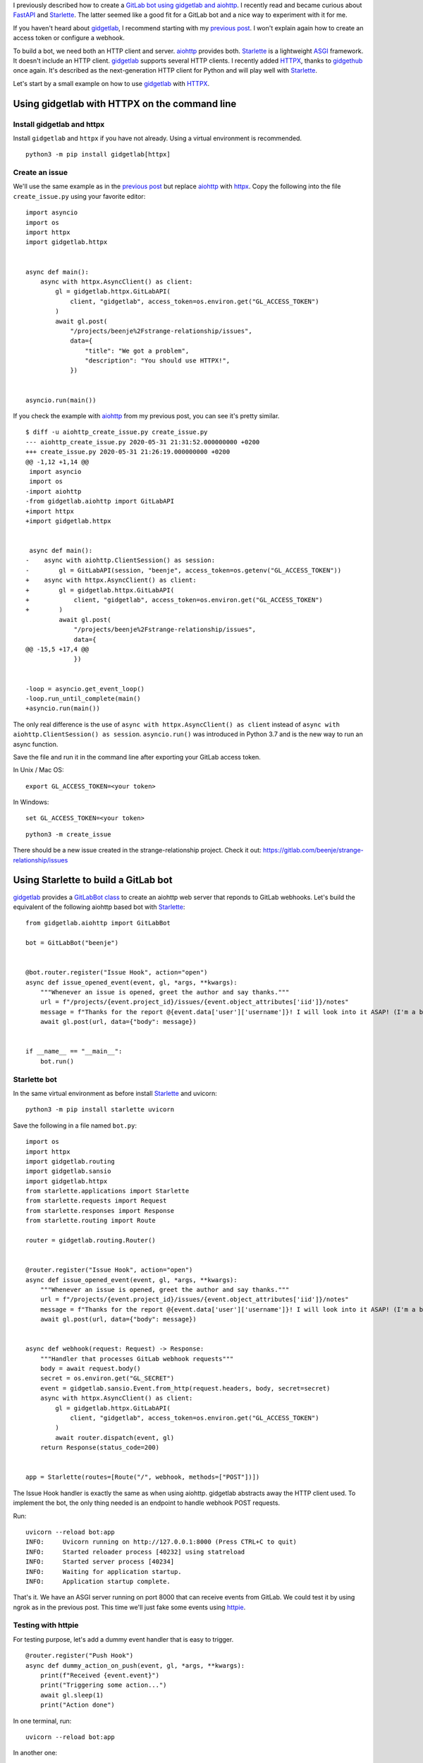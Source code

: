 .. title: Building a GitLab bot using gidgetlab, Starlette and HTTPX
.. slug: building-a-gitlab-bot-using-gidgetlab-starlette-and-httpx
.. date: 2020-05-31 21:51:53 UTC+02:00
.. tags: python,gitlab,gidgetlab,starlette,httpx,asyncio,bot,httpie
.. category: python
.. link:
.. description:
.. type: text


I previously described how to create a `GitLab bot using gidgetlab and aiohttp
</posts/building-a-gitlab-bot-using-gidgetlab-and-aiohttp>`_.
I recently read and became curious about FastAPI_ and Starlette_. The latter seemed
like a good fit for a GitLab bot and a nice way to experiment with it for me.

If you haven't heard about gidgetlab_, I recommend starting with my `previous post`_.
I won't explain again how to create an access token or configure a webhook.

To build a bot, we need both an HTTP client and server. aiohttp_ provides both.
Starlette_ is a lightweight ASGI_ framework. It doesn't include an HTTP client.
gidgetlab_ supports several HTTP clients. I recently added HTTPX_, thanks to gidgethub_ once again.
It's described as the next-generation HTTP client for Python and will play well with Starlette_.


Let's start by a small example on how to use gidgetlab_ with HTTPX_.

Using gidgetlab with HTTPX on the command line
==============================================

Install gidgetlab and httpx
---------------------------

Install ``gidgetlab`` and ``httpx`` if you have not already. Using a virtual environment
is recommended.

::

   python3 -m pip install gidgetlab[httpx]


Create an issue
---------------

We'll use the same example as in the `previous post`_ but replace aiohttp_ with httpx_.
Copy the following into the file ``create_issue.py`` using your favorite editor::

    import asyncio
    import os
    import httpx
    import gidgetlab.httpx


    async def main():
        async with httpx.AsyncClient() as client:
            gl = gidgetlab.httpx.GitLabAPI(
                client, "gidgetlab", access_token=os.environ.get("GL_ACCESS_TOKEN")
            )
            await gl.post(
                "/projects/beenje%2Fstrange-relationship/issues",
                data={
                    "title": "We got a problem",
                    "description": "You should use HTTPX!",
                })


    asyncio.run(main())


If you check the example with aiohttp_ from my previous post, you can see it's pretty similar.

::

    $ diff -u aiohttp_create_issue.py create_issue.py
    --- aiohttp_create_issue.py	2020-05-31 21:31:52.000000000 +0200
    +++ create_issue.py	2020-05-31 21:26:19.000000000 +0200
    @@ -1,12 +1,14 @@
     import asyncio
     import os
    -import aiohttp
    -from gidgetlab.aiohttp import GitLabAPI
    +import httpx
    +import gidgetlab.httpx


     async def main():
    -    async with aiohttp.ClientSession() as session:
    -        gl = GitLabAPI(session, "beenje", access_token=os.getenv("GL_ACCESS_TOKEN"))
    +    async with httpx.AsyncClient() as client:
    +        gl = gidgetlab.httpx.GitLabAPI(
    +            client, "gidgetlab", access_token=os.environ.get("GL_ACCESS_TOKEN")
    +        )
             await gl.post(
                 "/projects/beenje%2Fstrange-relationship/issues",
                 data={
    @@ -15,5 +17,4 @@
                 })


    -loop = asyncio.get_event_loop()
    -loop.run_until_complete(main()
    +asyncio.run(main())

The only real difference is the use of ``async with httpx.AsyncClient() as client`` instead of
``async with aiohttp.ClientSession() as session``.
``asyncio.run()`` was introduced in Python 3.7 and is the new way to run an async function.

Save the file and run it in the command line after exporting your GitLab access token.

In Unix / Mac OS::

    export GL_ACCESS_TOKEN=<your token>

In Windows::

    set GL_ACCESS_TOKEN=<your token>


::

    python3 -m create_issue


There should be a new issue created in the strange-relationship project. Check it out:
https://gitlab.com/beenje/strange-relationship/issues


Using Starlette to build a GitLab bot
=====================================

gidgetlab_ provides a `GitLabBot class`_ to create an aiohttp
web server that reponds to GitLab webhooks.
Let's build the equivalent of the following aiohttp based bot with Starlette_::

    from gidgetlab.aiohttp import GitLabBot

    bot = GitLabBot("beenje")


    @bot.router.register("Issue Hook", action="open")
    async def issue_opened_event(event, gl, *args, **kwargs):
        """Whenever an issue is opened, greet the author and say thanks."""
        url = f"/projects/{event.project_id}/issues/{event.object_attributes['iid']}/notes"
        message = f"Thanks for the report @{event.data['user']['username']}! I will look into it ASAP! (I'm a bot)."
        await gl.post(url, data={"body": message})


    if __name__ == "__main__":
        bot.run()

Starlette bot
-------------

In the same virtual environment as before install Starlette_ and uvicorn::

     python3 -m pip install starlette uvicorn

Save the following in a file named ``bot.py``::

    import os
    import httpx
    import gidgetlab.routing
    import gidgetlab.sansio
    import gidgetlab.httpx
    from starlette.applications import Starlette
    from starlette.requests import Request
    from starlette.responses import Response
    from starlette.routing import Route

    router = gidgetlab.routing.Router()


    @router.register("Issue Hook", action="open")
    async def issue_opened_event(event, gl, *args, **kwargs):
        """Whenever an issue is opened, greet the author and say thanks."""
        url = f"/projects/{event.project_id}/issues/{event.object_attributes['iid']}/notes"
        message = f"Thanks for the report @{event.data['user']['username']}! I will look into it ASAP! (I'm a bot)."
        await gl.post(url, data={"body": message})


    async def webhook(request: Request) -> Response:
        """Handler that processes GitLab webhook requests"""
        body = await request.body()
        secret = os.environ.get("GL_SECRET")
        event = gidgetlab.sansio.Event.from_http(request.headers, body, secret=secret)
        async with httpx.AsyncClient() as client:
            gl = gidgetlab.httpx.GitLabAPI(
                client, "gidgetlab", access_token=os.environ.get("GL_ACCESS_TOKEN")
            )
            await router.dispatch(event, gl)
        return Response(status_code=200)


    app = Starlette(routes=[Route("/", webhook, methods=["POST"])])


The Issue Hook handler is exactly the same as when using aiohttp.
gidgetlab abstracts away the HTTP client used.
To implement the bot, the only thing needed is an endpoint to handle webhook POST requests.

Run::

    uvicorn --reload bot:app
    INFO:     Uvicorn running on http://127.0.0.1:8000 (Press CTRL+C to quit)
    INFO:     Started reloader process [40232] using statreload
    INFO:     Started server process [40234]
    INFO:     Waiting for application startup.
    INFO:     Application startup complete.


That's it. We have an ASGI server running on port 8000 that can receive events from GitLab.
We could test it by using ngrok as in the previous post.
This time we'll just fake some events using httpie_.

Testing with httpie
-------------------

For testing purpose, let's add a dummy event handler that is easy to trigger.

::

    @router.register("Push Hook")
    async def dummy_action_on_push(event, gl, *args, **kwargs):
        print(f"Received {event.event}")
        print("Triggering some action...")
        await gl.sleep(1)
        print("Action done")

In one terminal, run::

    uvicorn --reload bot:app

In another one::

    http POST 127.0.0.1:8000  "X-Gitlab-Event:Push Hook" Content-Type:application/json

You should see the following output in each respective terminal::

    Received Push Hook
    Triggering some action...
    Action done
    INFO:     127.0.0.1:58814 - "POST / HTTP/1.1" 200 OK

    HTTP/1.1 200 OK
    date: Wed, 27 May 2020 20:39:02 GMT
    server: uvicorn
    transfer-encoding: chunked


If you want to use a secret you should pass it on both sides::

    export GL_SECRET=12345
    uvicorn --reload bot:app


    http POST 127.0.0.1:8000 x-gitlab-token:12345 "X-Gitlab-Event:Push Hook" Content-Type:application/json

You can see both examples on the following screenshot.

.. image:: /images/gitlab-bot-starlette/httpie-push-hook.png

Starlette startup and shutdown events
-------------------------------------

Starlette_ can register event handlers to run on startup and shutdown.
Instead of creating a new httpx client on every new request, we could re-use the same.

::

    async def create_client() -> None:
        """Startup handler that creates the GitLabAPI instance"""
        client = httpx.AsyncClient()
        app.state.gl = gidgetlab.httpx.GitLabAPI(
            client, "gidgetlab", access_token=os.environ.get("GL_ACCESS_TOKEN")
        )


    async def close_client() -> None:
        """Shutdown handler that closes the httpx client"""
        await app.state.gl._client.aclose()


    async def webhook(request: Request) -> Response:
        """Handler that processes GitLab webhook requests"""
        body = await request.body()
        secret = os.environ.get("GL_SECRET")
        event = gidgetlab.sansio.Event.from_http(request.headers, body, secret=secret)
        await router.dispatch(event, request.app.state.gl)
        return Response(status_code=200)


    app = Starlette(
        routes=[Route("/", webhook, methods=["POST"])],
        on_startup=[create_client],
        on_shutdown=[close_client],
    )


In the ``create_client`` function, we also store the GitLabAPI instance on the ``app.state``.
This allows us to access it using ``request.app`` in the request and to close the httpx client on application shutdown.

Background tasks
----------------

In the above code, the ``Response`` is only sent when all the dispatched event handlers have been executed.
Some event handlers might take some time to run if you trigger many actions or you might want to sleep
(``asyncio.sleep`` of course not to block the event loop) between different actions.
You probably noticed that's actually exactly what I did in my dummy push hook handler.

To illustrate that let's increase the sleep and print the date in our handler::

    import datetime


    @router.register("Push Hook")
    async def dummy_action_on_push(event, gl, *args, **kwargs):
        print(f"Received {event.event}")
        print(f"Triggering some action at {datetime.datetime.utcnow()}...")
        await gl.sleep(5)
        print(f"Action done at {datetime.datetime.utcnow()}")

If we send a Push Hook event, we'll only get a response after 5 seconds. Not great...
We can see that the server isn't blocked. We can send several requests and they are
all processed in parallel. But the response is only sent after the event handler is done.

.. image:: /images/gitlab-bot-starlette/event-blocking-response.png

*Action done* is printed before the 200 is sent.

When receiving a webhook, you should send the HTTP response as fast as possible.
This is stated in GitLab's `documentation <https://docs.gitlab.com/ee/user/project/integrations/webhooks.html#webhook-endpoint-tips>`_:
Your endpoint should **send its HTTP response as fast as possible**.
If you wait too long, GitLab may decide the hook failed and retry it.

One way to achieve that would be to use a task queue like Celery_ or RQ_ to run the event handlers.
I'm actually using RQ_ in an aiohttp bot I created.

A nice feature of Starlette_ is that you can attach a `background task`_ to a response.
We can thus run the ``dispatch`` function as a ``BackgroundTask``. This will ensure that the response is sent
as soon as the event has been received and parsed::

    from starlette.background import BackgroundTask


    async def webhook(request: Request) -> Response:
        """Handler that processes GitLab webhook requests"""
        body = await request.body()
        secret = os.environ.get("GL_SECRET")
        event = gidgetlab.sansio.Event.from_http(request.headers, body, secret=secret)
        task = BackgroundTask(router.dispatch, event, request.app.state.gl)
        return Response(status_code=200, background=task)


If we perform the same test as before we see that the event is dispatched only after the response was sent.
It doesn't matter how long each handler takes.

.. image:: /images/gitlab-bot-starlette/event-background-task.png

*Received Push Hook* is printed after the 200 is sent.

Of course handlers shouldn't block the event loop!
As ``router.dispatch`` is an async function, Starlette_ will just await on it.
If an event handler is performing some blocking action, it should be run in a thread or process pool.
Otherwise the above code is all that is required.


Better error handling
---------------------

One thing we didn't pay attention to is error handling.
What happens if ``gidgetlab.sansio.Event.from_http`` raises an Exception?
Starlette_ will return a 500 (Internal Server Error) HTTP response.
That's the proper thing to do.
**Your endpoint should ALWAYS return a valid HTTP response**.

But in the bot logs, we can see that exception. Not very clean.

.. image:: /images/gitlab-bot-starlette/unhandled-exception.png

We should catch those exceptions and handle them properly.

::

    from starlette.responses import Response, PlainTextResponse


    async def webhook(request: Request) -> Response:
        """Handler that processes GitLab webhook requests"""
        body = await request.body()
        secret = os.environ.get("GL_SECRET")
        try:
            event = gidgetlab.sansio.Event.from_http(request.headers, body, secret=secret)
        except gidgetlab.HTTPException as e:
            return PlainTextResponse(status_code=e.status_code, content=str(e))
        except gidgetlab.GitLabException as e:
            return PlainTextResponse(status_code=500, content=str(e))
        task = BackgroundTask(router.dispatch, event, request.app.state.gl)
        return Response(status_code=200, background=task)


.. image:: /images/gitlab-bot-starlette/handle-exceptions.png

Much nicer now! Everything is in place for a production ready bot.

Conclusion
==========

I really enjoyed working with Starlette_. It made building a GitLab bot with gidgetlab_ very easy.
We saw how to use `Events <https://www.starlette.io/events/>`_ and
`Backroung Tasks <https://www.starlette.io/background/>`_. Being able to run the ``dispatch`` function
in the background is really perfect for our bot.

HTTPX_ and Starlette_ are definitvely my go-to frameworks for my next bot!

You can find the full source code used in this post on both GitLab and GitHub:

- https://gitlab.com/beenje/gitlab-bot-starlette
- https://github.com/beenje/gitlab-bot-starlette



.. _`previous post`: /posts/building-a-gitlab-bot-using-gidgetlab-and-aiohttp
.. _FastAPI: https://fastapi.tiangolo.com
.. _Starlette: https://www.starlette.io
.. _ASGI: https://asgi.readthedocs.io/en/latest/
.. _HTTPX: https://www.python-httpx.org
.. _aiohttp: https://docs.aiohttp.org/en/stable/
.. _httpie: https://httpie.org
.. _gidgethub: https://gidgethub.readthedocs.io/en/latest/
.. _gidgetlab: https://gidgetlab.readthedocs.io/en/latest/
.. _`GitLabBot class`: https://gidgetlab.readthedocs.io/en/latest/aiohttp.html
.. _`background task`: https://www.starlette.io/background/
.. _Celery: http://celeryproject.org
.. _RQ: https://python-rq.org
